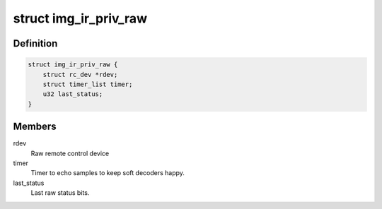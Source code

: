 .. -*- coding: utf-8; mode: rst -*-
.. src-file: drivers/media/rc/img-ir/img-ir-raw.h

.. _`img_ir_priv_raw`:

struct img_ir_priv_raw
======================

.. c:type:: struct img_ir_priv_raw

    Private driver data for raw decoder.

.. _`img_ir_priv_raw.definition`:

Definition
----------

.. code-block:: c

    struct img_ir_priv_raw {
        struct rc_dev *rdev;
        struct timer_list timer;
        u32 last_status;
    }

.. _`img_ir_priv_raw.members`:

Members
-------

rdev
    Raw remote control device

timer
    Timer to echo samples to keep soft decoders happy.

last_status
    Last raw status bits.

.. This file was automatic generated / don't edit.

